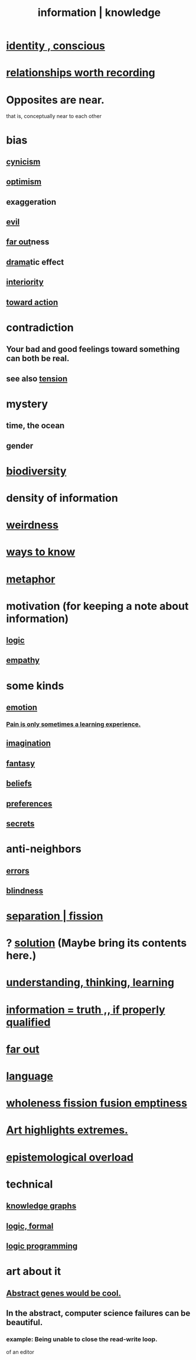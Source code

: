 :PROPERTIES:
:ID:       e2b7487d-7cdd-4a8d-b9ce-26f941ae05ec
:ROAM_ALIASES: information knowledge
:END:
#+title: information | knowledge
* [[id:880c2596-e4da-486d-863d-6daff64ca89c][identity , conscious]]
* [[id:fb83f180-cb75-4180-ab9c-eb555f8ecc1b][relationships worth recording]]
* Opposites are near.
  that is, conceptually near to each other
* bias
  :PROPERTIES:
  :ID:       27e8eac8-c5aa-464b-b34e-44589338931b
  :END:
** [[id:7a0295d0-a82c-4d1f-8ee3-dad17b554e9f][cynicism]]
** [[id:8d5c9418-f228-4595-b423-05acd9921b10][optimism]]
** exaggeration
** [[id:aa879d13-804f-4de3-b9fc-a3e7c774969e][evil]]
** [[id:63b8cda1-44f2-433d-8691-f27075d133cd][far out]]ness
** [[id:4ff751ef-1d5b-4df7-89ed-69adb2c46fd4][drama]]tic effect
** [[id:31893ab1-1167-4d60-ac5a-4e55eb2d7968][interiority]]
** [[id:7b52eb18-91c5-4f83-be4f-40ff8a918541][toward action]]
* contradiction
  :PROPERTIES:
  :ID:       7abaf6b7-7c59-4744-bddb-8a3bdfb11d8d
  :END:
** Your bad and good feelings toward something can both be real.
** see also [[id:158fbd89-4564-4cf2-a997-ff9fa1ce7987][tension]]
* mystery
  :PROPERTIES:
  :ID:       e428428f-c7cf-406e-b4ef-fa3ff5b17d5a
  :END:
** time, the ocean
** gender
* [[id:e66faca5-8154-4852-9fe1-22c7815fdb6f][biodiversity]]
* density of information
  :PROPERTIES:
  :ID:       5d18cfd8-a35f-475d-aa33-83ad8b2b1ec7
  :END:
* [[id:4017c25d-ec4d-4f41-aaed-e3be02dba620][weirdness]]
* [[id:9fc09f11-ef5b-475d-a885-f0fd0b667178][ways to know]]
* [[id:2ac7f271-eea5-4d23-852f-798322eff6e2][metaphor]]
* motivation (for keeping a note about information)
** [[id:5d06a355-657f-44c4-84be-cae4ed93a28a][logic]]
** [[id:e31ef49a-1cc3-417f-b1db-3d9f5c258abd][empathy]]
* some kinds
** [[id:50132c61-a3f9-4e28-bdbd-e2d0e6f35f28][emotion]]
*** [[id:636d3275-7997-4503-9769-37cdb51722e2][Pain is only sometimes a learning experience.]]
** [[id:cc3843e9-5283-4a1e-b6ba-e58ec5026dbd][imagination]]
** [[id:2ef9af0e-4244-4d92-b141-c0aea60f7d9a][fantasy]]
** [[id:2549e02a-fb43-484c-9d92-27b094a5e67c][beliefs]]
** [[id:f995e767-4eef-4f80-90b5-3af572f39622][preferences]]
** [[id:12fda009-a653-4cb3-a201-544d69190de6][secrets]]
* anti-neighbors
** [[id:d012e5a4-c33c-496f-841f-a0db90d8c1e6][errors]]
** [[id:3a21903e-c17b-491d-a093-b49b5a38794d][blindness]]
* [[id:24fcf76a-fafa-4cb2-8312-43719f7aa207][separation | fission]]
* ? [[id:b7ff0805-4a7d-4f56-85ab-78dcdf88e8f8][solution]] (Maybe bring its contents here.)
* [[id:79287a5a-dd30-4de7-bce9-3d02fc6c858a][understanding, thinking, learning]]
* [[id:49a03bb3-7d57-4e38-89a5-93074d8fd152][information = truth ,, if properly qualified]]
* [[id:63b8cda1-44f2-433d-8691-f27075d133cd][far out]]
* [[id:c543ecbc-9af5-4a9f-a7b2-fce74104c5cc][language]]
* [[id:8bf642b8-c720-475d-9972-ff7d5553ff10][wholeness fission fusion emptiness]]
* [[id:461ac824-69d6-4b73-bbe8-ee3e41bdc915][Art highlights extremes.]]
* [[id:d4df3ea1-f333-4dd8-a208-907d176dbadb][epistemological overload]]
* technical
** [[id:2ffe190d-718d-4f71-af97-5214ef091045][knowledge graphs]]
** [[id:299fd87e-de56-4671-b51f-e3554ba7dd95][logic, formal]]
** [[id:e96d2789-d51c-4960-9b51-e9c1e5eed304][logic programming]]
* art about it
** [[id:a6a2d6e5-0559-46cc-accc-aac52efcb918][Abstract genes would be cool.]]
** In the abstract, computer science failures can be beautiful.
   :PROPERTIES:
   :ID:       1406b2b1-a640-4d59-be69-a06a401e3f95
   :END:
*** example: Being unable to close the read-write loop.
    of an editor
